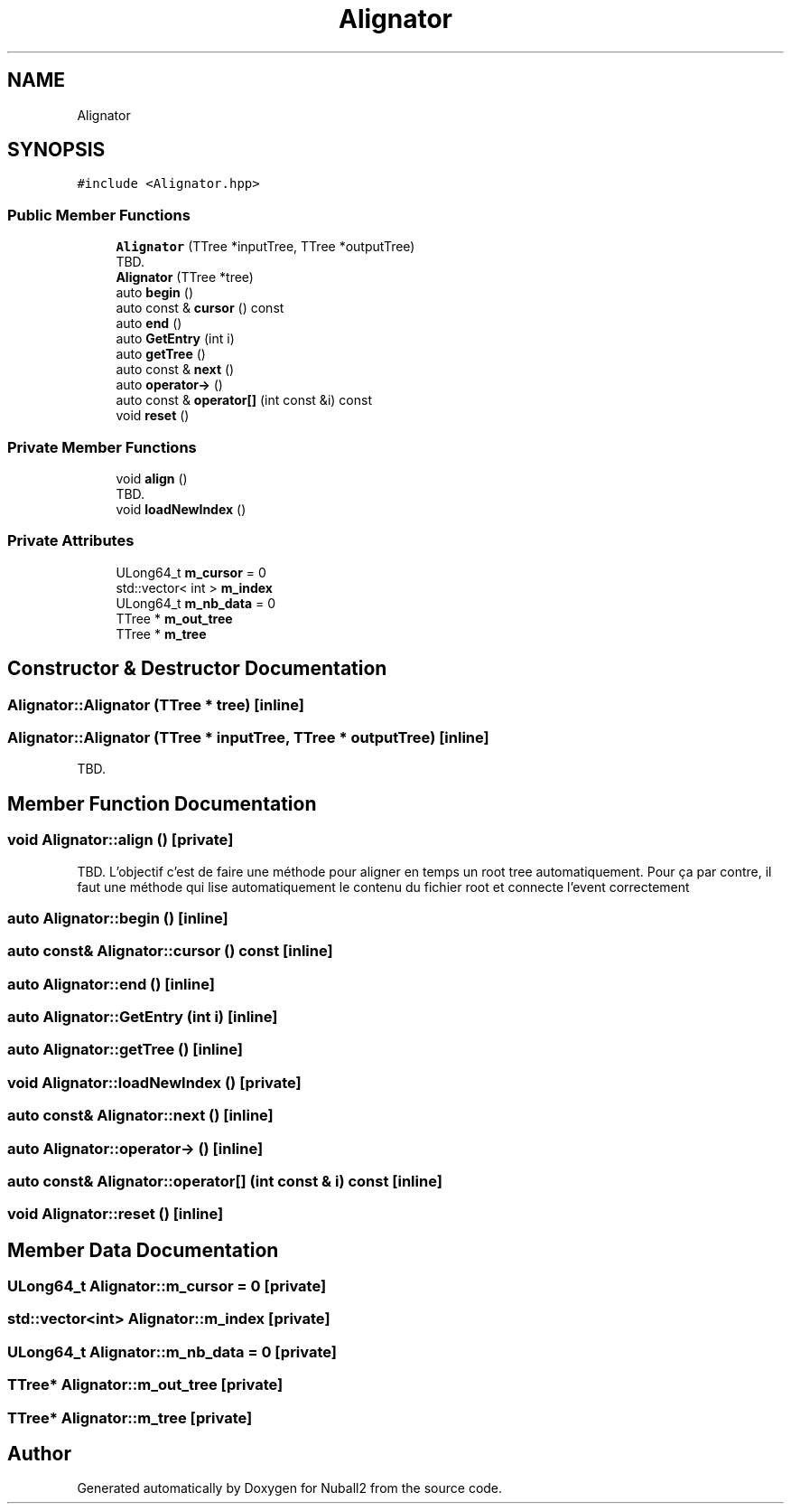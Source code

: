 .TH "Alignator" 3 "Mon Mar 25 2024" "Nuball2" \" -*- nroff -*-
.ad l
.nh
.SH NAME
Alignator
.SH SYNOPSIS
.br
.PP
.PP
\fC#include <Alignator\&.hpp>\fP
.SS "Public Member Functions"

.in +1c
.ti -1c
.RI "\fBAlignator\fP (TTree *inputTree, TTree *outputTree)"
.br
.RI "TBD\&. "
.ti -1c
.RI "\fBAlignator\fP (TTree *tree)"
.br
.ti -1c
.RI "auto \fBbegin\fP ()"
.br
.ti -1c
.RI "auto const  & \fBcursor\fP () const"
.br
.ti -1c
.RI "auto \fBend\fP ()"
.br
.ti -1c
.RI "auto \fBGetEntry\fP (int i)"
.br
.ti -1c
.RI "auto \fBgetTree\fP ()"
.br
.ti -1c
.RI "auto const  & \fBnext\fP ()"
.br
.ti -1c
.RI "auto \fBoperator\->\fP ()"
.br
.ti -1c
.RI "auto const  & \fBoperator[]\fP (int const &i) const"
.br
.ti -1c
.RI "void \fBreset\fP ()"
.br
.in -1c
.SS "Private Member Functions"

.in +1c
.ti -1c
.RI "void \fBalign\fP ()"
.br
.RI "TBD\&. "
.ti -1c
.RI "void \fBloadNewIndex\fP ()"
.br
.in -1c
.SS "Private Attributes"

.in +1c
.ti -1c
.RI "ULong64_t \fBm_cursor\fP = 0"
.br
.ti -1c
.RI "std::vector< int > \fBm_index\fP"
.br
.ti -1c
.RI "ULong64_t \fBm_nb_data\fP = 0"
.br
.ti -1c
.RI "TTree * \fBm_out_tree\fP"
.br
.ti -1c
.RI "TTree * \fBm_tree\fP"
.br
.in -1c
.SH "Constructor & Destructor Documentation"
.PP 
.SS "Alignator::Alignator (TTree * tree)\fC [inline]\fP"

.SS "Alignator::Alignator (TTree * inputTree, TTree * outputTree)\fC [inline]\fP"

.PP
TBD\&. 
.SH "Member Function Documentation"
.PP 
.SS "void Alignator::align ()\fC [private]\fP"

.PP
TBD\&. L'objectif c'est de faire une méthode pour aligner en temps un root tree automatiquement\&. Pour ça par contre, il faut une méthode qui lise automatiquement le contenu du fichier root et connecte l'event correctement 
.SS "auto Alignator::begin ()\fC [inline]\fP"

.SS "auto const& Alignator::cursor () const\fC [inline]\fP"

.SS "auto Alignator::end ()\fC [inline]\fP"

.SS "auto Alignator::GetEntry (int i)\fC [inline]\fP"

.SS "auto Alignator::getTree ()\fC [inline]\fP"

.SS "void Alignator::loadNewIndex ()\fC [private]\fP"

.SS "auto const& Alignator::next ()\fC [inline]\fP"

.SS "auto Alignator::operator\-> ()\fC [inline]\fP"

.SS "auto const& Alignator::operator[] (int const & i) const\fC [inline]\fP"

.SS "void Alignator::reset ()\fC [inline]\fP"

.SH "Member Data Documentation"
.PP 
.SS "ULong64_t Alignator::m_cursor = 0\fC [private]\fP"

.SS "std::vector<int> Alignator::m_index\fC [private]\fP"

.SS "ULong64_t Alignator::m_nb_data = 0\fC [private]\fP"

.SS "TTree* Alignator::m_out_tree\fC [private]\fP"

.SS "TTree* Alignator::m_tree\fC [private]\fP"


.SH "Author"
.PP 
Generated automatically by Doxygen for Nuball2 from the source code\&.
